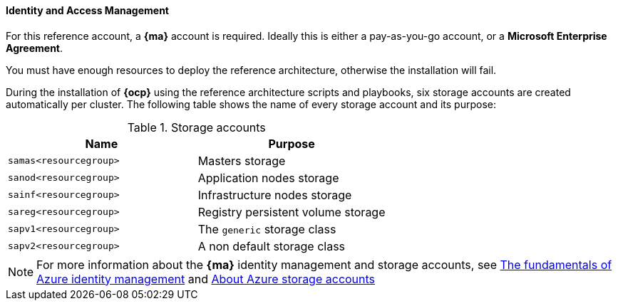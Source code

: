 ====  Identity and Access Management
For this reference account, a *{ma}* account is required. Ideally this is either a pay-as-you-go
account, or a *Microsoft Enterprise Agreement*.

You must have enough resources to deploy the reference architecture, otherwise the installation will fail.

During the installation of *{ocp}* using the reference architecture scripts and playbooks, six storage accounts
are created automatically per cluster. The following table shows the name of every storage account and its purpose:

.Storage accounts
|====
^|Name ^|Purpose

| `samas<resourcegroup>` | Masters storage
| `sanod<resourcegroup>` | Application nodes storage
| `sainf<resourcegroup>` | Infrastructure nodes storage
| `sareg<resourcegroup>` | Registry persistent volume storage
| `sapv1<resourcegroup>` | The `generic` storage class
| `sapv2<resourcegroup>` | A non default storage class
|====

NOTE: For more information about the *{ma}* identity management and storage accounts, see
https://azure.microsoft.com/en-us/documentation/articles/fundamentals-identity/[The fundamentals of Azure identity management] and
https://azure.microsoft.com/en-us/documentation/articles/storage-create-storage-account/[About Azure storage accounts]

// vim: set syntax=asciidoc:
